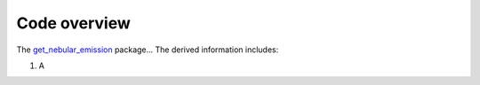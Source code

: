 .. _overview:

Code overview
=============

The `get_nebular_emission`_ package... The derived information includes:

#. A 


.. _get_nebular_emission: https://github.com/galform/get_nebular_emission

